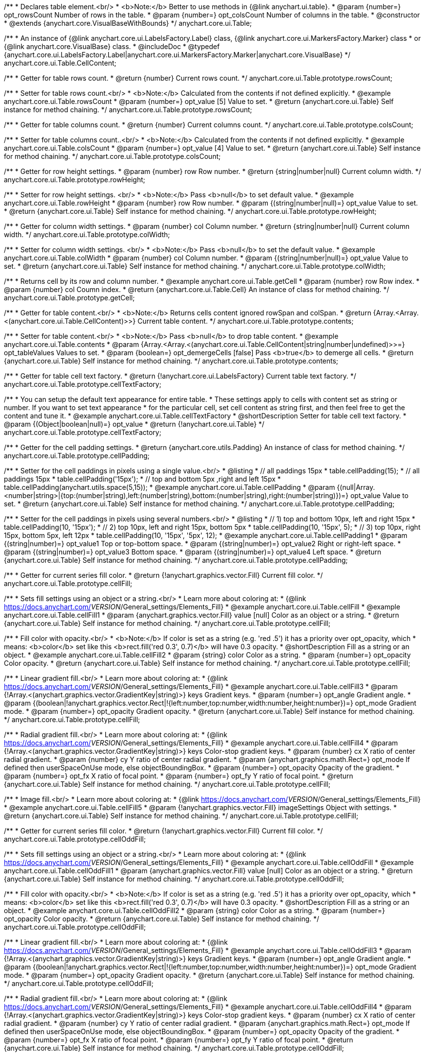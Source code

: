 /**
 * Declares table element.<br/>
 * <b>Note:</b> Better to use methods in {@link anychart.ui.table}.
 * @param {number=} opt_rowsCount Number of rows in the table.
 * @param {number=} opt_colsCount Number of columns in the table.
 * @constructor
 * @extends {anychart.core.VisualBaseWithBounds}
 */
anychart.core.ui.Table;

/**
 * An instance of {@link anychart.core.ui.LabelsFactory.Label} class, {@link anychart.core.ui.MarkersFactory.Marker} class
 * or {@link anychart.core.VisualBase} class.
 * @includeDoc
 * @typedef {anychart.core.ui.LabelsFactory.Label|anychart.core.ui.MarkersFactory.Marker|anychart.core.VisualBase}
 */
anychart.core.ui.Table.CellContent;

/**
 * Getter for table rows count.
 * @return {number} Current rows count.
 */
anychart.core.ui.Table.prototype.rowsCount;

/**
 * Setter for table rows count.<br/>
 * <b>Note:</b> Calculated from the contents if not defined explicitly.
 * @example anychart.core.ui.Table.rowsCount
 * @param {number=} opt_value [5] Value to set.
 * @return {anychart.core.ui.Table} Self instance for method chaining.
 */
anychart.core.ui.Table.prototype.rowsCount;

/**
 * Getter for table columns count.
 * @return {number} Current columns count.
 */
anychart.core.ui.Table.prototype.colsCount;

/**
 * Setter for table columns count..<br/>
 * <b>Note:</b> Calculated from the contents if not defined explicitly.
 * @example anychart.core.ui.Table.colsCount
 * @param {number=} opt_value [4] Value to set.
 * @return {anychart.core.ui.Table} Self instance for method chaining.
 */
anychart.core.ui.Table.prototype.colsCount;

/**
 * Getter for row height settings.
 * @param {number} row Row number.
 * @return {string|number|null} Current column width.
 */
anychart.core.ui.Table.prototype.rowHeight;

/**
 * Setter for row height settings. <br/>
 * <b>Note:</b> Pass <b>null</b> to set default value.
 * @example anychart.core.ui.Table.rowHeight
 * @param {number} row Row number.
 * @param {(string|number|null)=} opt_value Value to set.
 * @return {anychart.core.ui.Table} Self instance for method chaining.
 */
anychart.core.ui.Table.prototype.rowHeight;

/**
 * Getter for column width settings.
 * @param {number} col Column number.
 * @return {string|number|null} Current column width.
 */
anychart.core.ui.Table.prototype.colWidth;

/**
 * Setter for column width settings. <br/>
 * <b>Note:</b> Pass <b>null</b> to set the default value.
 * @example anychart.core.ui.Table.colWidth
 * @param {number} col Column number.
 * @param {(string|number|null)=} opt_value Value to set.
 * @return {anychart.core.ui.Table} Self instance for method chaining.
 */
anychart.core.ui.Table.prototype.colWidth;

/**
 * Returns cell by its row and column number.
 * @example anychart.core.ui.Table.getCell
 * @param {number} row Row index.
 * @param {number} col Coumn index.
 * @return {anychart.core.ui.Table.Cell} An instance of class for method chaining.
 */
anychart.core.ui.Table.prototype.getCell;

/**
 * Getter for table content.<br/>
 * <b>Note:</b> Returns cells content ignored rowSpan and colSpan.
 * @return {Array.<Array.<(anychart.core.ui.Table.CellContent)>>} Current table content.
 */
anychart.core.ui.Table.prototype.contents;

/**
 * Setter for table content.<br/>
 * <b>Note:</b> Pass <b>null</b> to drop table content.
 * @example anychart.core.ui.Table.contents
 * @param {Array.<Array.<(anychart.core.ui.Table.CellContent|string|number|undefined)>>=} opt_tableValues Values to set.
 * @param {boolean=} opt_demergeCells [false] Pass <b>true</b> to demerge all cells.
 * @return {anychart.core.ui.Table} Self instance for method chaining.
 */
anychart.core.ui.Table.prototype.contents;

/**
 * Getter for table cell text factory.
 * @return {!anychart.core.ui.LabelsFactory} Current table text factory.
 */
anychart.core.ui.Table.prototype.cellTextFactory;

/**
 * You can setup the default text appearance for entire table.
 * These settings apply to cells with content set as string or number. If you want to set text appearance
 * for the particular cell, set cell content as string first, and then feel free to get the content and tune it.
 * @example anychart.core.ui.Table.cellTextFactory
 * @shortDescription Setter for table cell text factory.
 * @param {(Object|boolean|null)=} opt_value
 * @return {!anychart.core.ui.Table}
 */
anychart.core.ui.Table.prototype.cellTextFactory;

/**
 * Getter for the cell padding settings.
 * @return {anychart.core.utils.Padding} An instance of class for method chaining.
 */
anychart.core.ui.Table.prototype.cellPadding;

/**
 * Setter for the cell paddings in pixels using a single value.<br/>
 * @listing
 * // all paddings 15px
 * table.cellPadding(15);
 * // all paddings 15px
 * table.cellPadding('15px');
 * // top and bottom 5px ,right and left 15px
 * table.cellPadding(anychart.utils.space(5,15));
 * @example anychart.core.ui.Table.cellPadding
 * @param {(null|Array.<number|string>|{top:(number|string),left:(number|string),bottom:(number|string),right:(number|string)})=} opt_value Value to set.
 * @return {anychart.core.ui.Table} Self instance for method chaining.
 */
anychart.core.ui.Table.prototype.cellPadding;

/**
 * Setter for the cell paddings in pixels using several numbers.<br/>
 * @listing
 * // 1) top and bottom 10px, left and right 15px
 * table.cellPadding(10, '15px');
 * // 2) top 10px, left and right 15px, bottom 5px
 * table.cellPadding(10, '15px', 5);
 * // 3) top 10px, right 15px, bottom 5px, left 12px
 * table.cellPadding(10, '15px', '5px', 12);
 * @example anychart.core.ui.Table.cellPadding1
 * @param {(string|number)=} opt_value1 Top or top-bottom space.
 * @param {(string|number)=} opt_value2 Right or right-left space.
 * @param {(string|number)=} opt_value3 Bottom space.
 * @param {(string|number)=} opt_value4 Left space.
 * @return {anychart.core.ui.Table} Self instance for method chaining.
 */
anychart.core.ui.Table.prototype.cellPadding;

/**
 * Getter for current series fill color.
 * @return {!anychart.graphics.vector.Fill} Current fill color.
 */
anychart.core.ui.Table.prototype.cellFill;

/**
 * Sets fill settings using an object or a string.<br/>
 * Learn more about coloring at:
 * {@link https://docs.anychart.com/__VERSION__/General_settings/Elements_Fill}
 * @example anychart.core.ui.Table.cellFill
 * @example anychart.core.ui.Table.cellFill1
 * @param {anychart.graphics.vector.Fill} value [null] Color as an object or a string.
 * @return {anychart.core.ui.Table} Self instance for method chaining.
 */
anychart.core.ui.Table.prototype.cellFill;

/**
 * Fill color with opacity.<br/>
 * <b>Note:</b> If color is set as a string (e.g. 'red .5') it has a priority over opt_opacity, which
 * means: <b>color</b> set like this <b>rect.fill('red 0.3', 0.7)</b> will have 0.3 opacity.
 * @shortDescription Fill as a string or an object.
 * @example anychart.core.ui.Table.cellFill2
 * @param {string} color Color as a string.
 * @param {number=} opt_opacity Color opacity.
 * @return {anychart.core.ui.Table} Self instance for method chaining.
 */
anychart.core.ui.Table.prototype.cellFill;

/**
 * Linear gradient fill.<br/>
 * Learn more about coloring at:
 * {@link https://docs.anychart.com/__VERSION__/General_settings/Elements_Fill}
 * @example anychart.core.ui.Table.cellFill3
 * @param {!Array.<(anychart.graphics.vector.GradientKey|string)>} keys Gradient keys.
 * @param {number=} opt_angle Gradient angle.
 * @param {(boolean|!anychart.graphics.vector.Rect|!{left:number,top:number,width:number,height:number})=} opt_mode Gradient mode.
 * @param {number=} opt_opacity Gradient opacity.
 * @return {anychart.core.ui.Table} Self instance for method chaining.
 */
anychart.core.ui.Table.prototype.cellFill;

/**
 * Radial gradient fill.<br/>
 * Learn more about coloring at:
 * {@link https://docs.anychart.com/__VERSION__/General_settings/Elements_Fill}
 * @example anychart.core.ui.Table.cellFill4
 * @param {!Array.<(anychart.graphics.vector.GradientKey|string)>} keys Color-stop gradient keys.
 * @param {number} cx X ratio of center radial gradient.
 * @param {number} cy Y ratio of center radial gradient.
 * @param {anychart.graphics.math.Rect=} opt_mode If defined then userSpaceOnUse mode, else objectBoundingBox.
 * @param {number=} opt_opacity Opacity of the gradient.
 * @param {number=} opt_fx X ratio of focal point.
 * @param {number=} opt_fy Y ratio of focal point.
 * @return {anychart.core.ui.Table} Self instance for method chaining.
 */
anychart.core.ui.Table.prototype.cellFill;

/**
 * Image fill.<br/>
 * Learn more about coloring at:
 * {@link https://docs.anychart.com/__VERSION__/General_settings/Elements_Fill}
 * @example anychart.core.ui.Table.cellFill5
 * @param {!anychart.graphics.vector.Fill} imageSettings Object with settings.
 * @return {anychart.core.ui.Table} Self instance for method chaining.
 */
anychart.core.ui.Table.prototype.cellFill;

/**
 * Getter for current series fill color.
 * @return {!anychart.graphics.vector.Fill} Current fill color.
 */
anychart.core.ui.Table.prototype.cellOddFill;

/**
 * Sets fill settings using an object or a string.<br/>
 * Learn more about coloring at:
 * {@link https://docs.anychart.com/__VERSION__/General_settings/Elements_Fill}
 * @example anychart.core.ui.Table.cellOddFill
 * @example anychart.core.ui.Table.cellOddFill1
 * @param {anychart.graphics.vector.Fill} value [null] Color as an object or a string.
 * @return {anychart.core.ui.Table} Self instance for method chaining.
 */
anychart.core.ui.Table.prototype.cellOddFill;

/**
 * Fill color with opacity.<br/>
 * <b>Note:</b> If color is set as a string (e.g. 'red .5') it has a priority over opt_opacity, which
 * means: <b>color</b> set like this <b>rect.fill('red 0.3', 0.7)</b> will have 0.3 opacity.
 * @shortDescription Fill as a string or an object.
 * @example anychart.core.ui.Table.cellOddFill2
 * @param {string} color Color as a string.
 * @param {number=} opt_opacity Color opacity.
 * @return {anychart.core.ui.Table} Self instance for method chaining.
 */
anychart.core.ui.Table.prototype.cellOddFill;

/**
 * Linear gradient fill.<br/>
 * Learn more about coloring at:
 * {@link https://docs.anychart.com/__VERSION__/General_settings/Elements_Fill}
 * @example anychart.core.ui.Table.cellOddFill3
 * @param {!Array.<(anychart.graphics.vector.GradientKey|string)>} keys Gradient keys.
 * @param {number=} opt_angle Gradient angle.
 * @param {(boolean|!anychart.graphics.vector.Rect|!{left:number,top:number,width:number,height:number})=} opt_mode Gradient mode.
 * @param {number=} opt_opacity Gradient opacity.
 * @return {anychart.core.ui.Table} Self instance for method chaining.
 */
anychart.core.ui.Table.prototype.cellOddFill;

/**
 * Radial gradient fill.<br/>
 * Learn more about coloring at:
 * {@link https://docs.anychart.com/__VERSION__/General_settings/Elements_Fill}
 * @example anychart.core.ui.Table.cellOddFill4
 * @param {!Array.<(anychart.graphics.vector.GradientKey|string)>} keys Color-stop gradient keys.
 * @param {number} cx X ratio of center radial gradient.
 * @param {number} cy Y ratio of center radial gradient.
 * @param {anychart.graphics.math.Rect=} opt_mode If defined then userSpaceOnUse mode, else objectBoundingBox.
 * @param {number=} opt_opacity Opacity of the gradient.
 * @param {number=} opt_fx X ratio of focal point.
 * @param {number=} opt_fy Y ratio of focal point.
 * @return {anychart.core.ui.Table} Self instance for method chaining.
 */
anychart.core.ui.Table.prototype.cellOddFill;

/**
 * Image fill.<br/>
 * Learn more about coloring at:
 * {@link https://docs.anychart.com/__VERSION__/General_settings/Elements_Fill}
 * @example anychart.core.ui.Table.cellOddFill5
 * @param {!anychart.graphics.vector.Fill} imageSettings Object with settings.
 * @return {anychart.core.ui.Table} Self instance for method chaining.
 */
anychart.core.ui.Table.prototype.cellOddFill;

/**
 * Getter for current series fill color.
 * @return {!anychart.graphics.vector.Fill} Current fill color.
 */
anychart.core.ui.Table.prototype.cellEvenFill;

/**
 * Sets fill settings using an object or a string.<br/>
 * Learn more about coloring at:
 * {@link https://docs.anychart.com/__VERSION__/General_settings/Elements_Fill}
 * @example anychart.core.ui.Table.cellEvenFill
 * @example anychart.core.ui.Table.cellEvenFill1
 * @param {anychart.graphics.vector.Fill} value [null] Color as an object or a string.
 * @return {anychart.core.ui.Table} Self instance for method chaining.
 */
anychart.core.ui.Table.prototype.cellEvenFill;

/**
 * Fill color with opacity.<br/>
 * <b>Note:</b> If color is set as a string (e.g. 'red .5') it has a priority over opt_opacity, which
 * means: <b>color</b> set like this <b>rect.fill('red 0.3', 0.7)</b> will have 0.3 opacity.
 * @shortDescription Fill as a string or an object.
 * @example anychart.core.ui.Table.cellEvenFill2
 * @param {string} color Color as a string.
 * @param {number=} opt_opacity Color opacity.
 * @return {anychart.core.ui.Table} Self instance for method chaining.
 */
anychart.core.ui.Table.prototype.cellEvenFill;

/**
 * Linear gradient fill.<br/>
 * Learn more about coloring at:
 * {@link https://docs.anychart.com/__VERSION__/General_settings/Elements_Fill}
 * @example anychart.core.ui.Table.cellEvenFill3
 * @param {!Array.<(anychart.graphics.vector.GradientKey|string)>} keys Gradient keys.
 * @param {number=} opt_angle Gradient angle.
 * @param {(boolean|!anychart.graphics.vector.Rect|!{left:number,top:number,width:number,height:number})=} opt_mode Gradient mode.
 * @param {number=} opt_opacity Gradient opacity.
 * @return {anychart.core.ui.Table} Self instance for method chaining.
 */
anychart.core.ui.Table.prototype.cellEvenFill;

/**
 * Radial gradient fill.<br/>
 * Learn more about coloring at:
 * {@link https://docs.anychart.com/__VERSION__/General_settings/Elements_Fill}
 * @example anychart.core.ui.Table.cellEvenFill4
 * @param {!Array.<(anychart.graphics.vector.GradientKey|string)>} keys Color-stop gradient keys.
 * @param {number} cx X ratio of center radial gradient.
 * @param {number} cy Y ratio of center radial gradient.
 * @param {anychart.graphics.math.Rect=} opt_mode If defined then userSpaceOnUse mode, else objectBoundingBox.
 * @param {number=} opt_opacity Opacity of the gradient.
 * @param {number=} opt_fx X ratio of focal point.
 * @param {number=} opt_fy Y ratio of focal point.
 * @return {anychart.core.ui.Table} Self instance for method chaining.
 */
anychart.core.ui.Table.prototype.cellEvenFill;

/**
 * Image fill.<br/>
 * Learn more about coloring at:
 * {@link https://docs.anychart.com/__VERSION__/General_settings/Elements_Fill}
 * @example anychart.core.ui.Table.cellEvenFill5
 * @param {!anychart.graphics.vector.Fill} imageSettings Object with settings.
 * @return {anychart.core.ui.Table} Self instance for method chaining.
 */
anychart.core.ui.Table.prototype.cellEvenFill;

/**
 * Getter for current cell border settings.
 * @return {!anychart.graphics.vector.Stroke} Current stroke settings.
 */
anychart.core.ui.Table.prototype.cellBorder;

/**
 * Setter for cell border settings.<br/>
 * Learn more about stroke settings:
 * {@link https://docs.anychart.com/__VERSION__/General_settings/Elements_Stroke}<br/>
 * <b>Note:</b> The last usage of leftBorder(), rightBorder(), topBorder() and bottomBorder() methods determines
 * the border for the corresponding side.<br/>
 * <b>Note:</b> <u>lineJoin</u> settings not working here.
 * @shortDescription Setter for cell border settings.
 * @example anychart.core.ui.Table.cellBorder
 * @param {(anychart.graphics.vector.Stroke|anychart.graphics.vector.ColoredFill|string|Function|null)=} opt_strokeOrFill Fill settings
 *    or stroke settings.
 * @param {number=} opt_thickness [1] Line thickness.
 * @param {string=} opt_dashpattern Controls the pattern of dashes and gaps used to stroke paths.
 * @param {anychart.graphics.vector.StrokeLineJoin=} opt_lineJoin Line join style.
 * @param {anychart.graphics.vector.StrokeLineCap=} opt_lineCap Line cap style.
 * @return {anychart.core.ui.Table} Self instance for method chaining.
 */
anychart.core.ui.Table.prototype.cellBorder;

/**
 * Getter for current cell left border settings.
 * @return {!anychart.graphics.vector.Stroke} Current stroke settings.
 */
anychart.core.ui.Table.prototype.cellLeftBorder;

/**
 * Setter for cell left border settings.<br/>
 * Learn more about stroke settings:
 * {@link https://docs.anychart.com/__VERSION__/General_settings/Elements_Stroke}<br/>
 * <b>Note:</b> The last usage of leftBorder(), rightBorder(), topBorder() and bottomBorder() methods determines
 * the border for the corresponding side.<br/>
 * <b>Note:</b> <u>lineJoin</u> settings not working here.
 * @shortDescription Setter for cell left border settings.
 * @example anychart.core.ui.Table.cellLeftBorder
 * @param {(anychart.graphics.vector.Stroke|anychart.graphics.vector.ColoredFill|string|Function|null)=} opt_strokeOrFill Fill settings
 *    or stroke settings.
 * @param {number=} opt_thickness [1] Line thickness.
 * @param {string=} opt_dashpattern Controls the pattern of dashes and gaps used to stroke paths.
 * @param {anychart.graphics.vector.StrokeLineJoin=} opt_lineJoin Line join style.
 * @param {anychart.graphics.vector.StrokeLineCap=} opt_lineCap Line cap style.
 * @return {anychart.core.ui.Table} Self instance for method chaining.
 */
anychart.core.ui.Table.prototype.cellLeftBorder;

/**
 * Getter for current cell right border settings.
 * @return {!anychart.graphics.vector.Stroke} Current stroke settings.
 */
anychart.core.ui.Table.prototype.cellRightBorder;

/**
 * Setter for cell right border settings.<br/>
 * Learn more about stroke settings:
 * {@link https://docs.anychart.com/__VERSION__/General_settings/Elements_Stroke}<br/>
 * <b>Note:</b> The last usage of leftBorder(), rightBorder(), topBorder() and bottomBorder() methods determines
 * the border for the corresponding side.<br/>
 * <b>Note:</b> <u>lineJoin</u> settings not working here.
 * @shortDescription Setter for cell right border settings.
 * @example anychart.core.ui.Table.cellRightBorder
 * @param {(anychart.graphics.vector.Stroke|anychart.graphics.vector.ColoredFill|string|Function|null)=} opt_strokeOrFill Fill settings
 *    or stroke settings.
 * @param {number=} opt_thickness [1] Line thickness.
 * @param {string=} opt_dashpattern Controls the pattern of dashes and gaps used to stroke paths.
 * @param {anychart.graphics.vector.StrokeLineJoin=} opt_lineJoin Line join style.
 * @param {anychart.graphics.vector.StrokeLineCap=} opt_lineCap Line cap style.
 * @return {anychart.core.ui.Table} Self instance for method chaining.
 */
anychart.core.ui.Table.prototype.cellRightBorder;

/**
 * Getter for current cell top border settings.
 * @return {!anychart.graphics.vector.Stroke} Current stroke settings.
 */
anychart.core.ui.Table.prototype.cellTopBorder;

/**
 * Setter for cell top border settings.<br/>
 * Learn more about stroke settings:
 * {@link https://docs.anychart.com/__VERSION__/General_settings/Elements_Stroke}<br/>
 * <b>Note:</b> The last usage of leftBorder(), rightBorder(), topBorder() and bottomBorder() methods determines
 * the border for the corresponding side.<br/>
 * <b>Note:</b> <u>lineJoin</u> settings not working here.
 * @shortDescription Setter for cell top border settings.
 * @example anychart.core.ui.Table.cellTopBorder
 * @param {(anychart.graphics.vector.Stroke|anychart.graphics.vector.ColoredFill|string|Function|null)=} opt_strokeOrFill Fill settings
 *    or stroke settings.
 * @param {number=} opt_thickness [1] Line thickness.
 * @param {string=} opt_dashpattern Controls the pattern of dashes and gaps used to stroke paths.
 * @param {anychart.graphics.vector.StrokeLineJoin=} opt_lineJoin Line join style.
 * @param {anychart.graphics.vector.StrokeLineCap=} opt_lineCap Line cap style.
 * @return {anychart.core.ui.Table} Self instance for method chaining.
 */
anychart.core.ui.Table.prototype.cellTopBorder;

/**
 * Getter for current cell bottom border settings.
 * @return {!anychart.graphics.vector.Stroke} Current stroke settings.
 */
anychart.core.ui.Table.prototype.cellBottomBorder;

/**
 * Setter for cell bottom border settings.<br/>
 * Learn more about stroke settings:
 * {@link https://docs.anychart.com/__VERSION__/General_settings/Elements_Stroke}<br/>
 * <b>Note:</b> The last usage of leftBorder(), rightBorder(), topBorder() and bottomBorder() methods determines
 * the border for the corresponding side.<br/>
 * <b>Note:</b> <u>lineJoin</u> settings not working here.
 * @shortDescription Setter for cell bottom border settings.
 * @example anychart.core.ui.Table.cellBottomBorder
 * @param {(anychart.graphics.vector.Stroke|anychart.graphics.vector.ColoredFill|string|Function|null)=} opt_strokeOrFill Fill settings
 *    or stroke settings.
 * @param {number=} opt_thickness [1] Line thickness.
 * @param {string=} opt_dashpattern Controls the pattern of dashes and gaps used to stroke paths.
 * @param {anychart.graphics.vector.StrokeLineJoin=} opt_lineJoin Line join style.
 * @param {anychart.graphics.vector.StrokeLineCap=} opt_lineCap Line cap style.
 * @return {anychart.core.ui.Table} Self instance for method chaining.
 */
anychart.core.ui.Table.prototype.cellBottomBorder;

/**
 * Draws the table.
 * @return {anychart.core.ui.Table} Self instance for method chaining.
 */
anychart.core.ui.Table.prototype.draw;

/**
 * Table cell.
 * @param {anychart.core.ui.Table} table
 * @param {number} row
 * @param {number} col
 * @constructor
 * @includeDoc
 * @extends {goog.Disposable}
 */
anychart.core.ui.Table.Cell;

/**
 * Getter for cell content.
 * @return {anychart.core.ui.Table.CellContent} Current cell content.
 */
anychart.core.ui.Table.Cell.prototype.content;

/**
 * Setter for cell content.
 * @example anychart.core.ui.Table.Cell.content
 * @param {(anychart.core.ui.Table.CellContent|string|number)=} opt_value Value to set.<br/>
 *  <b>Note:</b> Numbers and strings are automaticaly set as instance of {@link anychart.core.ui.LabelsFactory.Label} class.
 * @return {anychart.core.ui.Table.Cell} Self instance for method chaining.
 */
anychart.core.ui.Table.Cell.prototype.content;

/**
 * Returns current cell row number.
 * @return {number}
 */
anychart.core.ui.Table.Cell.prototype.getRow;

/**
 * Returns current cell column number.
 * @return {number}
 */
anychart.core.ui.Table.Cell.prototype.getCol;

/**
 * Returns cell bounds without padding counted (bounds which are used for borders drawing).
 * @example anychart.core.ui.Table.Cell.getBounds
 * @return {!anychart.math.Rect}
 */
anychart.core.ui.Table.Cell.prototype.getBounds;

/**
 * Getter for current series fill color.
 * @return {!anychart.graphics.vector.Fill} Current fill color.
 */
anychart.core.ui.Table.Cell.prototype.fill;

/**
 * Sets fill settings using an object or a string.<br/>
 * Learn more about coloring at:
 * {@link https://docs.anychart.com/__VERSION__/General_settings/Elements_Fill}
 * @example anychart.core.ui.Table.Cell.fill
 * @example anychart.core.ui.Table.Cell.fill1
 * @param {anychart.graphics.vector.Fill} value [null] Color as an object or a string.
 * @return {anychart.core.ui.Table.Cell} Self instance for method chaining.
 */
anychart.core.ui.Table.Cell.prototype.fill;

/**
 * Fill color with opacity.<br/>
 * <b>Note:</b> If color is set as a string (e.g. 'red .5') it has a priority over opt_opacity, which
 * means: <b>color</b> set like this <b>rect.fill('red 0.3', 0.7)</b> will have 0.3 opacity.
 * @shortDescription Fill as a string or an object.
 * @example anychart.core.ui.Table.Cell.fill2
 * @param {string} color Color as a string.
 * @param {number=} opt_opacity Color opacity.
 * @return {anychart.core.ui.Table.Cell} Self instance for method chaining.
 */
anychart.core.ui.Table.Cell.prototype.fill;

/**
 * Linear gradient fill.<br/>
 * Learn more about coloring at:
 * {@link https://docs.anychart.com/__VERSION__/General_settings/Elements_Fill}
 * @example anychart.core.ui.Table.Cell.fill3
 * @param {!Array.<(anychart.graphics.vector.GradientKey|string)>} keys Gradient keys.
 * @param {number=} opt_angle Gradient angle.
 * @param {(boolean|!anychart.graphics.vector.Rect|!{left:number,top:number,width:number,height:number})=} opt_mode Gradient mode.
 * @param {number=} opt_opacity Gradient opacity.
 * @return {anychart.core.ui.Table.Cell} Self instance for method chaining.
 */
anychart.core.ui.Table.Cell.prototype.fill;

/**
 * Radial gradient fill.<br/>
 * Learn more about coloring at:
 * {@link https://docs.anychart.com/__VERSION__/General_settings/Elements_Fill}
 * @example anychart.core.ui.Table.Cell.fill4
 * @param {!Array.<(anychart.graphics.vector.GradientKey|string)>} keys Color-stop gradient keys.
 * @param {number} cx X ratio of center radial gradient.
 * @param {number} cy Y ratio of center radial gradient.
 * @param {anychart.graphics.math.Rect=} opt_mode If defined then userSpaceOnUse mode, else objectBoundingBox.
 * @param {number=} opt_opacity Opacity of the gradient.
 * @param {number=} opt_fx X ratio of focal point.
 * @param {number=} opt_fy Y ratio of focal point.
 * @return {anychart.core.ui.Table.Cell} Self instance for method chaining.
 */
anychart.core.ui.Table.Cell.prototype.fill;

/**
 * Image fill.<br/>
 * Learn more about coloring at:
 * {@link https://docs.anychart.com/__VERSION__/General_settings/Elements_Fill}
 * @example anychart.core.ui.Table.Cell.fill5
 * @param {!anychart.graphics.vector.Fill} imageSettings Object with settings.
 * @return {anychart.core.ui.Table.Cell} Self instance for method chaining.
 */
anychart.core.ui.Table.Cell.prototype.fill;

/**
 * Getter for current cell border settings.
 * @return {!anychart.graphics.vector.Stroke} Current stroke settings.
 */
anychart.core.ui.Table.Cell.prototype.border;

/**
 * Setter for cell border settings.<br/>
 * Learn more about stroke settings:
 * {@link https://docs.anychart.com/__VERSION__/General_settings/Elements_Stroke}<br/>
 * <b>Note:</b> Pass <b>null</b> to reset to default settings.<br/>
 * <b>Note:</b> <u>lineJoin</u> settings not working here.
 * @shortDescription Setter for cell border settings.
 * @example anychart.core.ui.Table.Cell.border
 * @param {(anychart.graphics.vector.Stroke|anychart.graphics.vector.ColoredFill|string|Function|null)=} opt_strokeOrFill Fill settings
 *    or stroke settings.
 * @param {number=} opt_thickness [1] Line thickness.
 * @param {string=} opt_dashpattern Controls the pattern of dashes and gaps used to stroke paths.
 * @param {anychart.graphics.vector.StrokeLineJoin=} opt_lineJoin Line join style.
 * @param {anychart.graphics.vector.StrokeLineCap=} opt_lineCap Line cap style.
 * @return {anychart.core.ui.Table.Cell} Self instance for method chaining.
 */
anychart.core.ui.Table.Cell.prototype.border;

/**
 * Getter for current cell left border settings.
 * @return {!anychart.graphics.vector.Stroke} Current stroke settings.
 */
anychart.core.ui.Table.Cell.prototype.leftBorder;

/**
 * Setter for cell left border settings.<br/>
 * Learn more about stroke settings:
 * {@link https://docs.anychart.com/__VERSION__/General_settings/Elements_Stroke}<br/>
 * <b>Note:</b> Pass <b>null</b> to reset to default settings.<br/>
 * <b>Note:</b> <u>lineJoin</u> settings not working here.
 * @shortDescription Setter for cell left border settings.
 * @example anychart.core.ui.Table.Cell.leftBorder
 * @param {(anychart.graphics.vector.Stroke|anychart.graphics.vector.ColoredFill|string|Function|null)=} opt_strokeOrFill Fill settings
 *    or stroke settings.
 * @param {number=} opt_thickness [1] Line thickness.
 * @param {string=} opt_dashpattern Controls the pattern of dashes and gaps used to stroke paths.
 * @param {anychart.graphics.vector.StrokeLineJoin=} opt_lineJoin Line join style.
 * @param {anychart.graphics.vector.StrokeLineCap=} opt_lineCap Line cap style.
 * @return {anychart.core.ui.Table.Cell} Self instance for method chaining.
 */
anychart.core.ui.Table.Cell.prototype.leftBorder;

/**
 * Getter for current cell right border settings.
 * @return {!anychart.graphics.vector.Stroke} Current stroke settings.
 */
anychart.core.ui.Table.Cell.prototype.rightBorder;

/**
 * Setter for cell right border settings.<br/>
 * Learn more about stroke settings:
 * {@link https://docs.anychart.com/__VERSION__/General_settings/Elements_Stroke}<br/>
 * <b>Note:</b> Pass <b>null</b> to reset to default settings.<br/>
 * <b>Note:</b> <u>lineJoin</u> settings not working here.
 * @shortDescription Setter for cell right border settings.
 * @example anychart.core.ui.Table.Cell.rightBorder
 * @param {(anychart.graphics.vector.Stroke|anychart.graphics.vector.ColoredFill|string|Function|null)=} opt_strokeOrFill Fill settings
 *    or stroke settings.
 * @param {number=} opt_thickness [1] Line thickness.
 * @param {string=} opt_dashpattern Controls the pattern of dashes and gaps used to stroke paths.
 * @param {anychart.graphics.vector.StrokeLineJoin=} opt_lineJoin Line join style.
 * @param {anychart.graphics.vector.StrokeLineCap=} opt_lineCap Line cap style.
 * @return {anychart.core.ui.Table.Cell} Self instance for method chaining.
 */
anychart.core.ui.Table.Cell.prototype.rightBorder;

/**
 * Getter for current cell top border settings.
 * @return {!anychart.graphics.vector.Stroke} Current stroke settings.
 */
anychart.core.ui.Table.Cell.prototype.topBorder;

/**
 * Setter for cell top border settings.<br/>
 * Learn more about stroke settings:
 * {@link https://docs.anychart.com/__VERSION__/General_settings/Elements_Stroke}<br/>
 * <b>Note:</b> Pass <b>null</b> to reset to default settings.<br/>
 * <b>Note:</b> <u>lineJoin</u> settings not working here.
 * @shortDescription Setter for cell top border settings.
 * @example anychart.core.ui.Table.Cell.topBorder
 * @param {(anychart.graphics.vector.Stroke|anychart.graphics.vector.ColoredFill|string|Function|null)=} opt_strokeOrFill Fill settings
 *    or stroke settings.
 * @param {number=} opt_thickness [1] Line thickness.
 * @param {string=} opt_dashpattern Controls the pattern of dashes and gaps used to stroke paths.
 * @param {anychart.graphics.vector.StrokeLineJoin=} opt_lineJoin Line join style.
 * @param {anychart.graphics.vector.StrokeLineCap=} opt_lineCap Line cap style.
 * @return {anychart.core.ui.Table.Cell} Self instance for method chaining.
 */
anychart.core.ui.Table.Cell.prototype.topBorder;

/**
 * Getter for current cell bottom border settings.
 * @return {!anychart.graphics.vector.Stroke} Current stroke settings.
 */
anychart.core.ui.Table.Cell.prototype.bottomBorder;

/**
 * Setter for cell bottom border settings.<br/>
 * Learn more about stroke settings:
 * {@link https://docs.anychart.com/__VERSION__/General_settings/Elements_Stroke}<br/>
 * <b>Note:</b> Pass <b>null</b> to reset to default settings.<br/>
 * <b>Note:</b> <u>lineJoin</u> settings not working here.
 * @shortDescription Setter for cell bottom border settings.
 * @example anychart.core.ui.Table.Cell.bottomBorder
 * @param {(anychart.graphics.vector.Stroke|anychart.graphics.vector.ColoredFill|string|Function|null)=} opt_strokeOrFill Fill settings
 *    or stroke settings.
 * @param {number=} opt_thickness [1] Line thickness.
 * @param {string=} opt_dashpattern Controls the pattern of dashes and gaps used to stroke paths.
 * @param {anychart.graphics.vector.StrokeLineJoin=} opt_lineJoin Line join style.
 * @param {anychart.graphics.vector.StrokeLineCap=} opt_lineCap Line cap style.
 * @return {anychart.core.ui.Table.Cell} Self instance for method chaining.
 */
anychart.core.ui.Table.Cell.prototype.bottomBorder;

/**
 * Getter for cell columns span.
 * @return {number} Current columns span.
 */
anychart.core.ui.Table.Cell.prototype.colSpan;

/**
 * Setter for cell columns span.<br/>
 * <b>Note:</b> Cells that are overlapped by other cells are not drawn.
 * @example anychart.core.ui.Table.Cell.colSpan
 * @param {number=} opt_value [1] Count of cells to merge right.
 * @return {anychart.core.ui.Table.Cell} Self instance for method chaining.
 */
anychart.core.ui.Table.Cell.prototype.colSpan;

/**
 * Getter for cell rows span.
 * @return {number} Current rows span.
 */
anychart.core.ui.Table.Cell.prototype.rowSpan;

/**
 * Setter for cell rows span.<br/>
 * <b>Note:</b> Cells that are overlapped by other cells are not drawn.
 * @example anychart.core.ui.Table.Cell.rowSpan
 * @param {number=} opt_value [1] Count of cells to merge down.
 * @return {anychart.core.ui.Table.Cell} Self instance for method chaining.
 */
anychart.core.ui.Table.Cell.prototype.rowSpan;

/**
 * Getter for current cell padding settings.
 * @return {anychart.core.utils.Padding} An instance of class for method chaining.
 */
anychart.core.ui.Table.Cell.prototype.padding;

/**
 * Setter for current cell paddings in pixels using a single value.<br/>
 * @listing
 * // all paddings 15px
 * cell.padding(15);
 * // all paddings 15px
 * cell.padding('15px');
 * // top and bottom 5px ,right and left 15px
 * cell.padding(anychart.utils.space(5,15));
 * @example anychart.core.ui.Table.Cell.padding
 * @param {(null|Array.<number|string>|{top:(number|string),left:(number|string),bottom:(number|string),right:(number|string)})=} opt_value Value to set.
 * @return {anychart.core.ui.Table.Cell} Self instance for method chaining.
 */
anychart.core.ui.Table.Cell.prototype.padding;

/**
 * Setter for current cell paddings in pixels using several numbers.<br/>
 * @listing
 * // 1) top and bottom 10px, left and right 15px
 * table.cellPadding(10, '15px');
 * // 2) top 10px, left and right 15px, bottom 5px
 * table.cellPadding(10, '15px', 5);
 * // 3) top 10px, right 15px, bottom 5px, left 12px
 * table.cellPadding(10, '15px', '5px', 12);
 * @example anychart.core.ui.Table.Cell.padding1
 * @param {(string|number)=} opt_value1 Top or top-bottom space.
 * @param {(string|number)=} opt_value2 Right or right-left space.
 * @param {(string|number)=} opt_value3 Bottom space.
 * @param {(string|number)=} opt_value4 Left space.
 * @return {anychart.core.ui.Table.Cell} Self instance for method chaining.
 */
anychart.core.ui.Table.Cell.prototype.padding;

